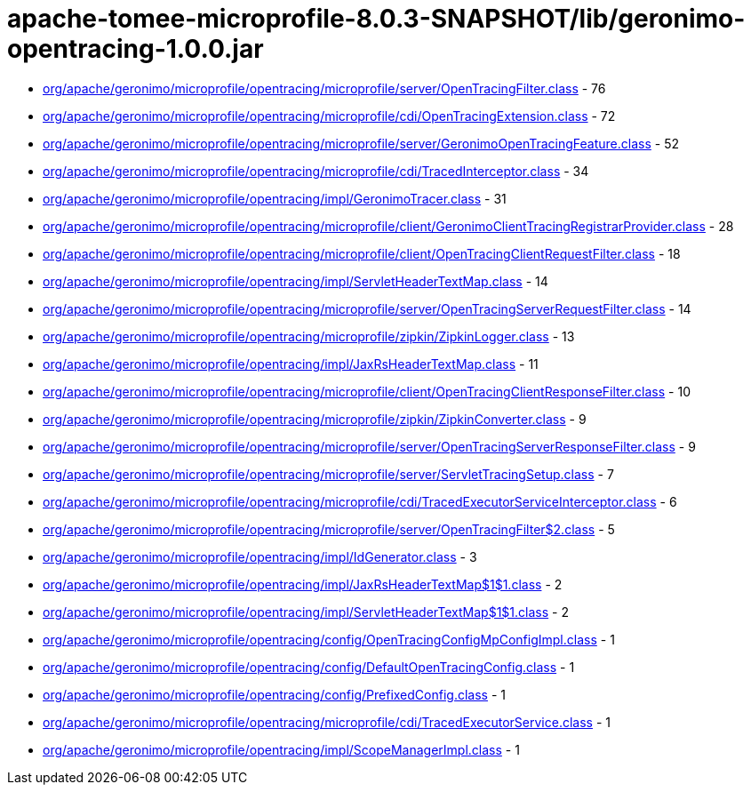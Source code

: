 = apache-tomee-microprofile-8.0.3-SNAPSHOT/lib/geronimo-opentracing-1.0.0.jar

 - link:org/apache/geronimo/microprofile/opentracing/microprofile/server/OpenTracingFilter.adoc[org/apache/geronimo/microprofile/opentracing/microprofile/server/OpenTracingFilter.class] - 76
 - link:org/apache/geronimo/microprofile/opentracing/microprofile/cdi/OpenTracingExtension.adoc[org/apache/geronimo/microprofile/opentracing/microprofile/cdi/OpenTracingExtension.class] - 72
 - link:org/apache/geronimo/microprofile/opentracing/microprofile/server/GeronimoOpenTracingFeature.adoc[org/apache/geronimo/microprofile/opentracing/microprofile/server/GeronimoOpenTracingFeature.class] - 52
 - link:org/apache/geronimo/microprofile/opentracing/microprofile/cdi/TracedInterceptor.adoc[org/apache/geronimo/microprofile/opentracing/microprofile/cdi/TracedInterceptor.class] - 34
 - link:org/apache/geronimo/microprofile/opentracing/impl/GeronimoTracer.adoc[org/apache/geronimo/microprofile/opentracing/impl/GeronimoTracer.class] - 31
 - link:org/apache/geronimo/microprofile/opentracing/microprofile/client/GeronimoClientTracingRegistrarProvider.adoc[org/apache/geronimo/microprofile/opentracing/microprofile/client/GeronimoClientTracingRegistrarProvider.class] - 28
 - link:org/apache/geronimo/microprofile/opentracing/microprofile/client/OpenTracingClientRequestFilter.adoc[org/apache/geronimo/microprofile/opentracing/microprofile/client/OpenTracingClientRequestFilter.class] - 18
 - link:org/apache/geronimo/microprofile/opentracing/impl/ServletHeaderTextMap.adoc[org/apache/geronimo/microprofile/opentracing/impl/ServletHeaderTextMap.class] - 14
 - link:org/apache/geronimo/microprofile/opentracing/microprofile/server/OpenTracingServerRequestFilter.adoc[org/apache/geronimo/microprofile/opentracing/microprofile/server/OpenTracingServerRequestFilter.class] - 14
 - link:org/apache/geronimo/microprofile/opentracing/microprofile/zipkin/ZipkinLogger.adoc[org/apache/geronimo/microprofile/opentracing/microprofile/zipkin/ZipkinLogger.class] - 13
 - link:org/apache/geronimo/microprofile/opentracing/impl/JaxRsHeaderTextMap.adoc[org/apache/geronimo/microprofile/opentracing/impl/JaxRsHeaderTextMap.class] - 11
 - link:org/apache/geronimo/microprofile/opentracing/microprofile/client/OpenTracingClientResponseFilter.adoc[org/apache/geronimo/microprofile/opentracing/microprofile/client/OpenTracingClientResponseFilter.class] - 10
 - link:org/apache/geronimo/microprofile/opentracing/microprofile/zipkin/ZipkinConverter.adoc[org/apache/geronimo/microprofile/opentracing/microprofile/zipkin/ZipkinConverter.class] - 9
 - link:org/apache/geronimo/microprofile/opentracing/microprofile/server/OpenTracingServerResponseFilter.adoc[org/apache/geronimo/microprofile/opentracing/microprofile/server/OpenTracingServerResponseFilter.class] - 9
 - link:org/apache/geronimo/microprofile/opentracing/microprofile/server/ServletTracingSetup.adoc[org/apache/geronimo/microprofile/opentracing/microprofile/server/ServletTracingSetup.class] - 7
 - link:org/apache/geronimo/microprofile/opentracing/microprofile/cdi/TracedExecutorServiceInterceptor.adoc[org/apache/geronimo/microprofile/opentracing/microprofile/cdi/TracedExecutorServiceInterceptor.class] - 6
 - link:org/apache/geronimo/microprofile/opentracing/microprofile/server/OpenTracingFilter$2.adoc[org/apache/geronimo/microprofile/opentracing/microprofile/server/OpenTracingFilter$2.class] - 5
 - link:org/apache/geronimo/microprofile/opentracing/impl/IdGenerator.adoc[org/apache/geronimo/microprofile/opentracing/impl/IdGenerator.class] - 3
 - link:org/apache/geronimo/microprofile/opentracing/impl/JaxRsHeaderTextMap$1$1.adoc[org/apache/geronimo/microprofile/opentracing/impl/JaxRsHeaderTextMap$1$1.class] - 2
 - link:org/apache/geronimo/microprofile/opentracing/impl/ServletHeaderTextMap$1$1.adoc[org/apache/geronimo/microprofile/opentracing/impl/ServletHeaderTextMap$1$1.class] - 2
 - link:org/apache/geronimo/microprofile/opentracing/config/OpenTracingConfigMpConfigImpl.adoc[org/apache/geronimo/microprofile/opentracing/config/OpenTracingConfigMpConfigImpl.class] - 1
 - link:org/apache/geronimo/microprofile/opentracing/config/DefaultOpenTracingConfig.adoc[org/apache/geronimo/microprofile/opentracing/config/DefaultOpenTracingConfig.class] - 1
 - link:org/apache/geronimo/microprofile/opentracing/config/PrefixedConfig.adoc[org/apache/geronimo/microprofile/opentracing/config/PrefixedConfig.class] - 1
 - link:org/apache/geronimo/microprofile/opentracing/microprofile/cdi/TracedExecutorService.adoc[org/apache/geronimo/microprofile/opentracing/microprofile/cdi/TracedExecutorService.class] - 1
 - link:org/apache/geronimo/microprofile/opentracing/impl/ScopeManagerImpl.adoc[org/apache/geronimo/microprofile/opentracing/impl/ScopeManagerImpl.class] - 1
